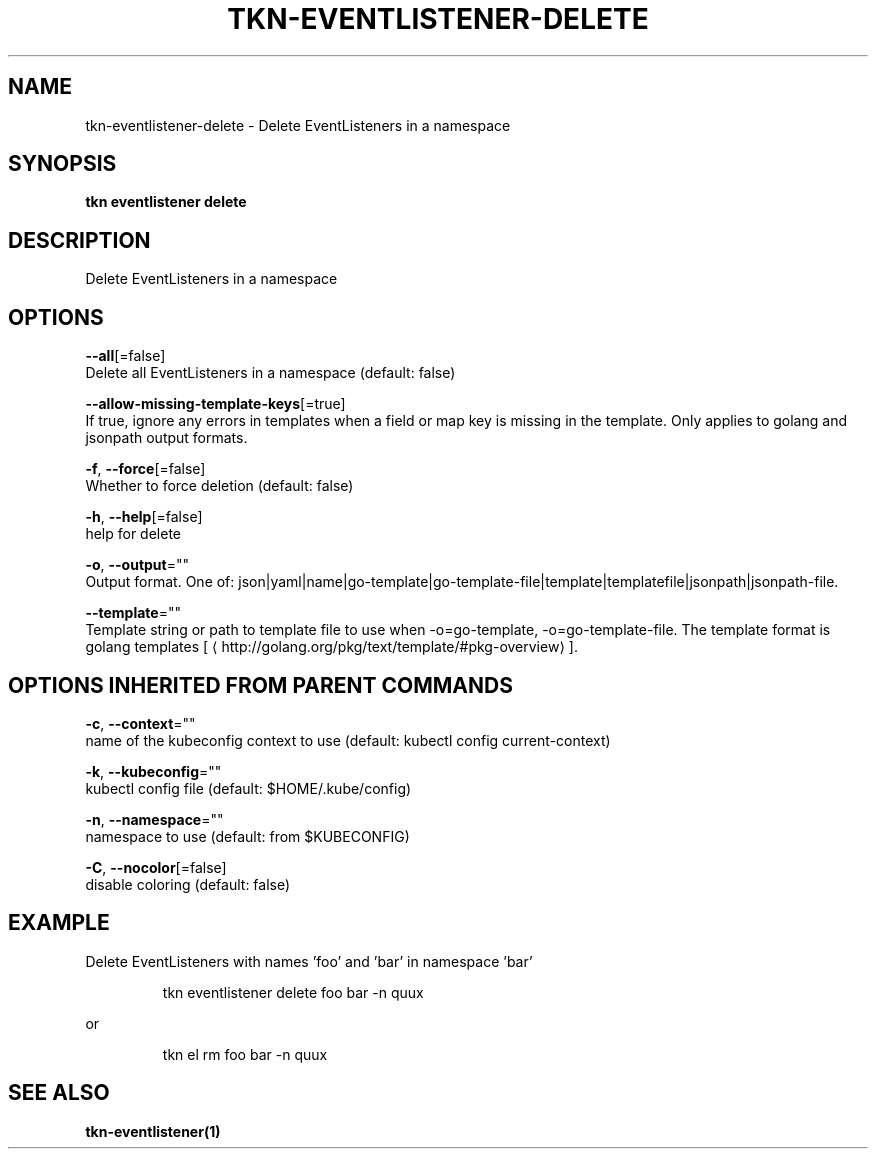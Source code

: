 .TH "TKN\-EVENTLISTENER\-DELETE" "1" "" "Auto generated by spf13/cobra" "" 
.nh
.ad l


.SH NAME
.PP
tkn\-eventlistener\-delete \- Delete EventListeners in a namespace


.SH SYNOPSIS
.PP
\fBtkn eventlistener delete\fP


.SH DESCRIPTION
.PP
Delete EventListeners in a namespace


.SH OPTIONS
.PP
\fB\-\-all\fP[=false]
    Delete all EventListeners in a namespace (default: false)

.PP
\fB\-\-allow\-missing\-template\-keys\fP[=true]
    If true, ignore any errors in templates when a field or map key is missing in the template. Only applies to golang and jsonpath output formats.

.PP
\fB\-f\fP, \fB\-\-force\fP[=false]
    Whether to force deletion (default: false)

.PP
\fB\-h\fP, \fB\-\-help\fP[=false]
    help for delete

.PP
\fB\-o\fP, \fB\-\-output\fP=""
    Output format. One of: json|yaml|name|go\-template|go\-template\-file|template|templatefile|jsonpath|jsonpath\-file.

.PP
\fB\-\-template\fP=""
    Template string or path to template file to use when \-o=go\-template, \-o=go\-template\-file. The template format is golang templates [
\[la]http://golang.org/pkg/text/template/#pkg-overview\[ra]].


.SH OPTIONS INHERITED FROM PARENT COMMANDS
.PP
\fB\-c\fP, \fB\-\-context\fP=""
    name of the kubeconfig context to use (default: kubectl config current\-context)

.PP
\fB\-k\fP, \fB\-\-kubeconfig\fP=""
    kubectl config file (default: $HOME/.kube/config)

.PP
\fB\-n\fP, \fB\-\-namespace\fP=""
    namespace to use (default: from $KUBECONFIG)

.PP
\fB\-C\fP, \fB\-\-nocolor\fP[=false]
    disable coloring (default: false)


.SH EXAMPLE
.PP
Delete EventListeners with names 'foo' and 'bar' in namespace 'bar'

.PP
.RS

.nf
tkn eventlistener delete foo bar \-n quux

.fi
.RE

.PP
or

.PP
.RS

.nf
tkn el rm foo bar \-n quux

.fi
.RE


.SH SEE ALSO
.PP
\fBtkn\-eventlistener(1)\fP
